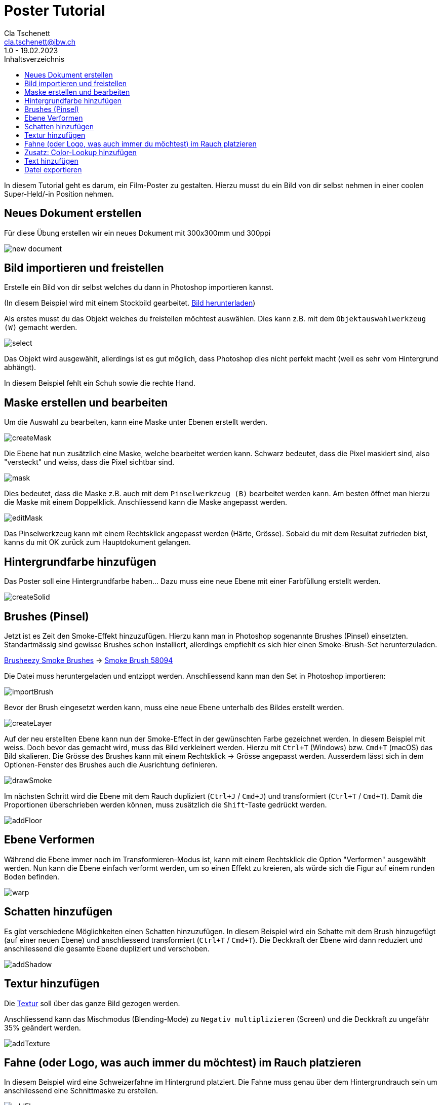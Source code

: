 = Poster Tutorial
Cla Tschenett <cla.tschenett@ibw.ch>
1.0 - 19.02.2023
:toc:
:toc-title: Inhaltsverzeichnis
:icons: font
:url-quickref: https://docs.asciidoctor.org/asciidoc/latest/syntax-quick-reference/

In diesem Tutorial geht es darum, ein Film-Poster zu gestalten. Hierzu musst du ein Bild von dir selbst nehmen in einer coolen Super-Held/-in Position nehmen.



== Neues Dokument erstellen
Für diese Übung erstellen wir ein neues Dokument mit 300x300mm und 300ppi

image::images/new_document.png[]

== Bild importieren und freistellen

Erstelle ein Bild von dir selbst welches du dann in Photoshop importieren kannst.


(In diesem Beispiel wird mit einem Stockbild gearbeitet. https://www.pexels.com/photo/photo-of-boy-using-vr-headset-4144098/[Bild herunterladen])

Als erstes musst du das Objekt welches du freistellen möchtest auswählen. Dies kann z.B. mit dem `Objektauswahlwerkzeug (W)` gemacht werden.

image::images/select.gif[]

Das Objekt wird ausgewählt, allerdings ist es gut möglich, dass Photoshop dies nicht perfekt macht (weil es sehr vom Hintergrund abhängt).

In diesem Beispiel fehlt ein Schuh sowie die rechte Hand.

== Maske erstellen und bearbeiten

Um die Auswahl zu bearbeiten, kann eine Maske unter Ebenen erstellt werden.

image::images/createMask.gif[]

Die Ebene hat nun zusätzlich eine Maske, welche bearbeitet werden kann. Schwarz bedeutet, dass die Pixel maskiert sind, also "versteckt" und weiss, dass die Pixel sichtbar sind.

image::images/mask.png[]

Dies bedeutet, dass die Maske z.B. auch mit dem `Pinselwerkzeug (B)` bearbeitet werden kann. Am besten öffnet man hierzu die Maske mit einem Doppelklick. Anschliessend kann die Maske angepasst werden.


image::images/editMask.gif[]

Das Pinselwerkzeug kann mit einem Rechtsklick angepasst werden (Härte, Grösse). Sobald du mit dem Resultat zufrieden bist, kanns du mit OK zurück zum Hauptdokument gelangen.


== Hintergrundfarbe hinzufügen

Das Poster soll eine Hintergrundfarbe haben... Dazu muss eine neue Ebene mit einer Farbfüllung erstellt werden.

image::images/createSolid.gif[]

== Brushes (Pinsel)

Jetzt ist es Zeit den Smoke-Effekt hinzuzufügen. Hierzu kann man in Photoshop sogenannte Brushes (Pinsel) einsetzten. Standartmässig sind gewisse Brushes schon installiert, allerdings empfiehlt es sich hier einen Smoke-Brush-Set herunterzuladen.

https://www.brusheezy.com/free/smoke[Brusheezy Smoke Brushes] ->
https://www.brusheezy.com/brushes/58094-free-smoke-photoshop-brushes[Smoke Brush 58094]

Die Datei muss heruntergeladen und entzippt werden. Anschliessend kann man den Set in Photoshop importieren:

image::images/importBrush.gif[]

Bevor der Brush eingesetzt werden kann, muss eine neue Ebene unterhalb des Bildes erstellt werden.

image::images/createLayer.gif[]

Auf der neu erstellten Ebene kann nun der Smoke-Effect in der gewünschten Farbe gezeichnet werden. In diesem Beispiel mit weiss. Doch bevor das gemacht wird, muss das Bild verkleinert werden. Hierzu mit `Ctrl+T` (Windows) bzw. `Cmd+T` (macOS) das Bild skalieren. Die Grösse des Brushes kann mit einem Rechtsklick -> Grösse angepasst werden. Ausserdem lässt sich in dem Optionen-Fenster des Brushes auch die Ausrichtung definieren.

image::images/drawSmoke.gif[]

Im nächsten Schritt wird die Ebene mit dem Rauch dupliziert (`Ctrl+J` / `Cmd+J`) und transformiert (`Ctrl+T` / `Cmd+T`). Damit die Proportionen überschrieben werden können, muss zusätzlich die `Shift`-Taste gedrückt werden.

image::images/addFloor.gif[]

== Ebene Verformen

Während die Ebene immer noch im Transformieren-Modus ist, kann mit einem Rechtsklick die Option "Verformen" ausgewählt werden. Nun kann die Ebene einfach verformt werden, um so einen Effekt zu kreieren, als würde sich die Figur auf einem runden Boden befinden.

image::images/warp.gif[]

== Schatten hinzufügen

Es gibt verschiedene Möglichkeiten einen Schatten hinzuzufügen. In diesem Beispiel wird ein Schatte mit dem Brush hinzugefügt (auf einer neuen Ebene) und anschliessend transformiert (`Ctrl+T` / `Cmd+T`). Die Deckkraft der Ebene wird dann reduziert und anschliessend die gesamte Ebene dupliziert und verschoben.

image::images/addShadow.gif[]

== Textur hinzufügen

Die https://unsplash.com/photos/PzhmEp_aDU4[Textur] soll über das ganze Bild gezogen werden.

Anschliessend kann das Mischmodus (Blending-Mode) zu `Negativ multiplizieren` (Screen) und die Deckkraft zu ungefähr 35% geändert werden.

image::images/addTexture.gif[]

== Fahne (oder Logo, was auch immer du möchtest) im Rauch platzieren

In diesem Beispiel wird eine Schweizerfahne im Hintergrund platziert. Die Fahne muss genau über dem Hintergrundrauch sein um anschliessend eine Schnittmaske zu erstellen.

image::images/addFlag.gif[]


TIPP: deaktiviere die Automatische Auswahl damit Photoshop nicht automatisch eine Ebene auswählt

image::images/automaticSelection.png[]

== Zusatz: Color-Lookup hinzufügen

Um die Farbe und den "Look" des Posters zu verändern, kann eine Color-Lookup Ebene hinzugefügt werden.

image::images/colorLookup.gif[]

== Text hinzufügen

Mit dem Text-Werkzeug lassen sich Textfelder hinzufügen.

image::images/addText.gif[]

== Datei exportieren

Wenn alles abgeschlossen ist, kann das Bild via `Datei -> Exportieren -> Exportieren als...` exportiert werden.













